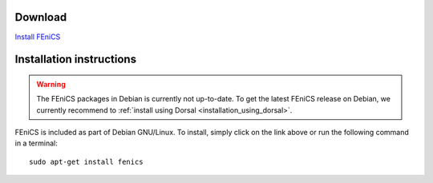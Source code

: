 .. _debian_details:

########
Download
########

.. image:: images/debian.png
    :align: left

`Install FEniCS <apt://fenics>`__

#########################
Installation instructions
#########################

.. warning::

    The FEniCS packages in Debian is currently not up-to-date. To
    get the latest FEniCS release on Debian, we currently recommend
    to :ref:`install using Dorsal <installation_using_dorsal>`.

FEniCS is included as part of Debian GNU/Linux. To install, simply click
on the link above or run the following command in a terminal::

    sudo apt-get install fenics
